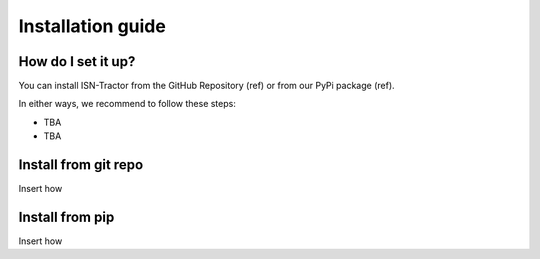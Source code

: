 Installation guide
==================

How do I set it up?
^^^^^^^^^^^^^^^^^^^

You can install ISN-Tractor from the GitHub Repository (ref) or from our PyPi package (ref).

In either ways, we recommend to follow these steps:

- TBA
- TBA

Install from git repo
^^^^^^^^^^^^^^^^^^^^^

Insert how

Install from pip
^^^^^^^^^^^^^^^^

Insert how
